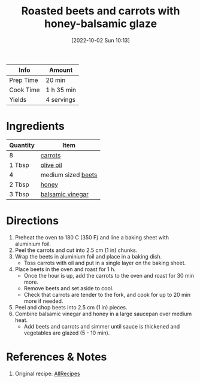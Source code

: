 :PROPERTIES:
:ID:       657088d7-b571-450b-b897-a92867f1d99b
:END:
#+TITLE: Roasted beets and carrots with honey-balsamic glaze
#+DATE: [2022-10-02 Sun 10:13]
#+LAST_MODIFIED: [2022-10-02 Sun 23:06]
#+FILETAGS: :recipe:

| Info      | Amount     |
|-----------+------------|
| Prep Time | 20 min     |
| Cook Time | 1 h 35 min |
| Yields    | 4 servings |

* Ingredients

  | Quantity | Item               |
  |----------+--------------------|
  | 8        | [[id:3bff7e0c-815d-44cd-ae7b-296924ca59b0][carrots]]            |
  | 1 Tbsp   | [[id:a3cbe672-676d-4ce9-b3d5-2ab7cdef6810][olive oil]]          |
  | 4        | medium sized [[id:aa695135-a404-4546-a1df-75faf5c6e0ed][beets]] |
  | 2 Tbsp   | [[id:257897fc-30ec-4477-aa93-abff6398d8c1][honey]]              |
  | 3 Tbsp   | [[id:f166ad76-3c07-43ce-a9fa-826590535b84][balsamic vinegar]]   |

* Directions

  1. Preheat the oven to 180 C (350 F) and line a baking sheet with aluminium foil.
  2. Peel the carrots and cut into 2.5 cm (1 in) chunks.
  3. Wrap the beets in aluminium foil and place in a baking dish.
	 - Toss carrots with oil and put in a single layer on the baking sheet.
  4. Place beets in the oven and roast for 1 h.
	 - Once the hour is up, add the carrots to the oven and roast for 30 min more.
	 - Remove beets and set aside to cool.
	 - Check that carrots are tender to the fork, and cook for up to 20 min more if needed.
  5. Peel and chop beets into 2.5 cm (1 in) pieces.
  6. Combine balsamic vinegar and honey in a large saucepan over medium heat.
	 - Add beets and carrots and simmer until sauce is thickened and vegetables are glazed (5 - 10 min).

* References & Notes

  1. Original recipe: [[https://allrecipes.com/recipe/278854/roasted-beets-and-carrots-with-honey-balsamic-glaze/][AllRecipes]]

